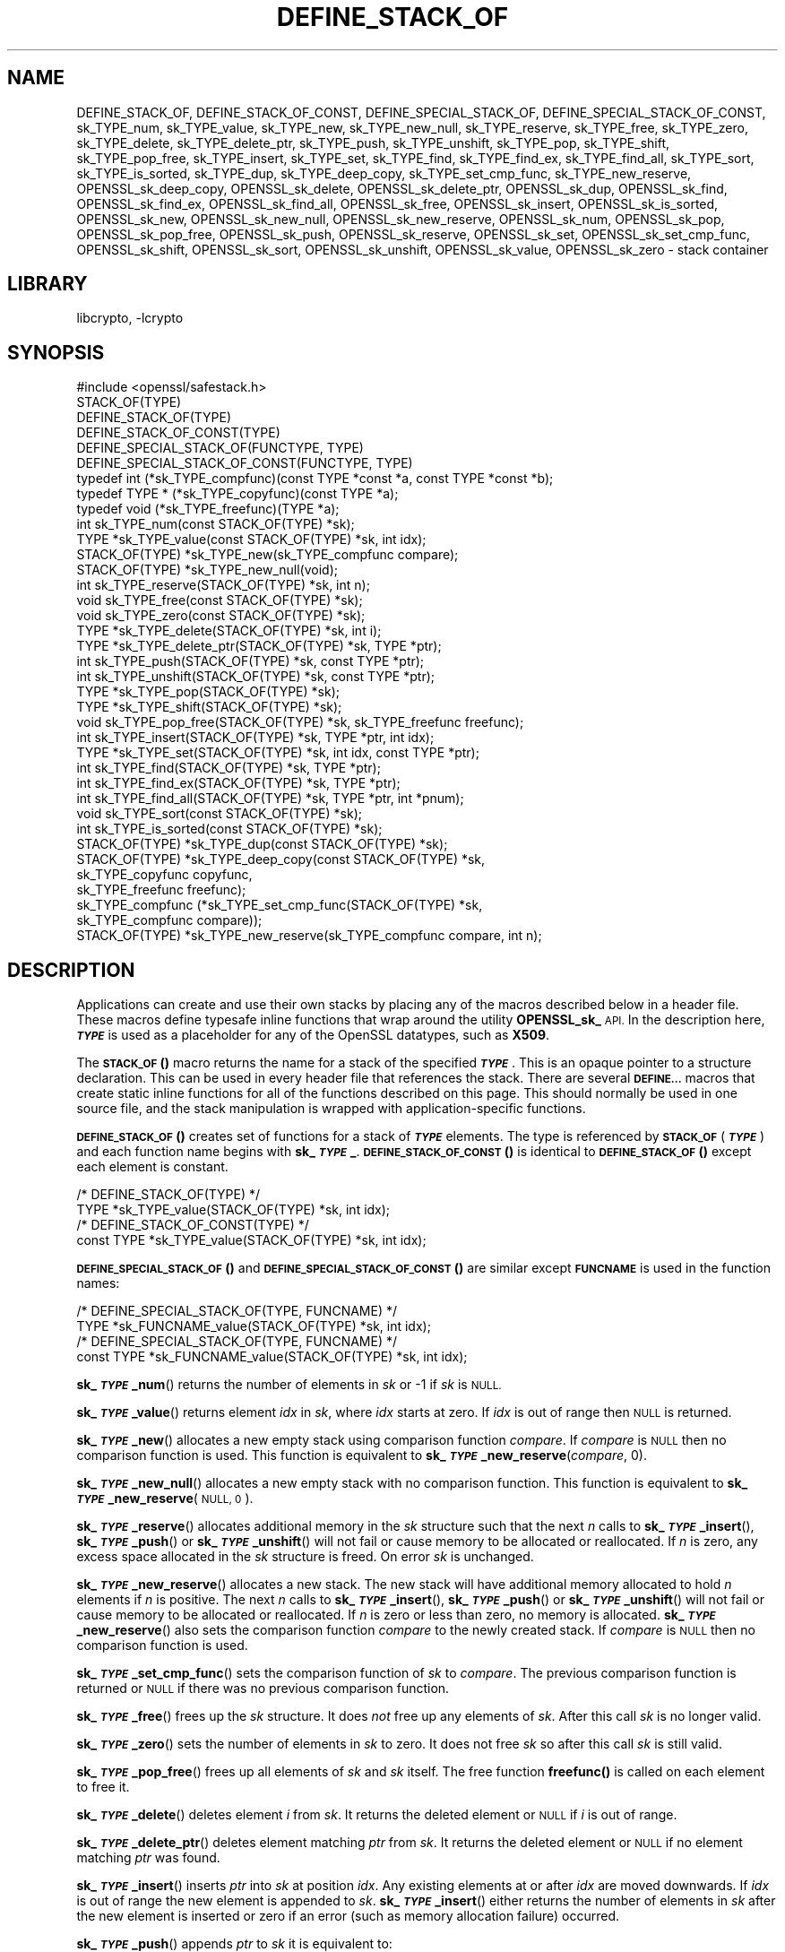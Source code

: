 .\"	$NetBSD: DEFINE_STACK_OF.3,v 1.7 2023/10/25 17:17:52 christos Exp $
.\"
.\" Automatically generated by Pod::Man 4.14 (Pod::Simple 3.43)
.\"
.\" Standard preamble:
.\" ========================================================================
.de Sp \" Vertical space (when we can't use .PP)
.if t .sp .5v
.if n .sp
..
.de Vb \" Begin verbatim text
.ft CW
.nf
.ne \\$1
..
.de Ve \" End verbatim text
.ft R
.fi
..
.\" Set up some character translations and predefined strings.  \*(-- will
.\" give an unbreakable dash, \*(PI will give pi, \*(L" will give a left
.\" double quote, and \*(R" will give a right double quote.  \*(C+ will
.\" give a nicer C++.  Capital omega is used to do unbreakable dashes and
.\" therefore won't be available.  \*(C` and \*(C' expand to `' in nroff,
.\" nothing in troff, for use with C<>.
.tr \(*W-
.ds C+ C\v'-.1v'\h'-1p'\s-2+\h'-1p'+\s0\v'.1v'\h'-1p'
.ie n \{\
.    ds -- \(*W-
.    ds PI pi
.    if (\n(.H=4u)&(1m=24u) .ds -- \(*W\h'-12u'\(*W\h'-12u'-\" diablo 10 pitch
.    if (\n(.H=4u)&(1m=20u) .ds -- \(*W\h'-12u'\(*W\h'-8u'-\"  diablo 12 pitch
.    ds L" ""
.    ds R" ""
.    ds C` ""
.    ds C' ""
'br\}
.el\{\
.    ds -- \|\(em\|
.    ds PI \(*p
.    ds L" ``
.    ds R" ''
.    ds C`
.    ds C'
'br\}
.\"
.\" Escape single quotes in literal strings from groff's Unicode transform.
.ie \n(.g .ds Aq \(aq
.el       .ds Aq '
.\"
.\" If the F register is >0, we'll generate index entries on stderr for
.\" titles (.TH), headers (.SH), subsections (.SS), items (.Ip), and index
.\" entries marked with X<> in POD.  Of course, you'll have to process the
.\" output yourself in some meaningful fashion.
.\"
.\" Avoid warning from groff about undefined register 'F'.
.de IX
..
.nr rF 0
.if \n(.g .if rF .nr rF 1
.if (\n(rF:(\n(.g==0)) \{\
.    if \nF \{\
.        de IX
.        tm Index:\\$1\t\\n%\t"\\$2"
..
.        if !\nF==2 \{\
.            nr % 0
.            nr F 2
.        \}
.    \}
.\}
.rr rF
.\"
.\" Accent mark definitions (@(#)ms.acc 1.5 88/02/08 SMI; from UCB 4.2).
.\" Fear.  Run.  Save yourself.  No user-serviceable parts.
.    \" fudge factors for nroff and troff
.if n \{\
.    ds #H 0
.    ds #V .8m
.    ds #F .3m
.    ds #[ \f1
.    ds #] \fP
.\}
.if t \{\
.    ds #H ((1u-(\\\\n(.fu%2u))*.13m)
.    ds #V .6m
.    ds #F 0
.    ds #[ \&
.    ds #] \&
.\}
.    \" simple accents for nroff and troff
.if n \{\
.    ds ' \&
.    ds ` \&
.    ds ^ \&
.    ds , \&
.    ds ~ ~
.    ds /
.\}
.if t \{\
.    ds ' \\k:\h'-(\\n(.wu*8/10-\*(#H)'\'\h"|\\n:u"
.    ds ` \\k:\h'-(\\n(.wu*8/10-\*(#H)'\`\h'|\\n:u'
.    ds ^ \\k:\h'-(\\n(.wu*10/11-\*(#H)'^\h'|\\n:u'
.    ds , \\k:\h'-(\\n(.wu*8/10)',\h'|\\n:u'
.    ds ~ \\k:\h'-(\\n(.wu-\*(#H-.1m)'~\h'|\\n:u'
.    ds / \\k:\h'-(\\n(.wu*8/10-\*(#H)'\z\(sl\h'|\\n:u'
.\}
.    \" troff and (daisy-wheel) nroff accents
.ds : \\k:\h'-(\\n(.wu*8/10-\*(#H+.1m+\*(#F)'\v'-\*(#V'\z.\h'.2m+\*(#F'.\h'|\\n:u'\v'\*(#V'
.ds 8 \h'\*(#H'\(*b\h'-\*(#H'
.ds o \\k:\h'-(\\n(.wu+\w'\(de'u-\*(#H)/2u'\v'-.3n'\*(#[\z\(de\v'.3n'\h'|\\n:u'\*(#]
.ds d- \h'\*(#H'\(pd\h'-\w'~'u'\v'-.25m'\f2\(hy\fP\v'.25m'\h'-\*(#H'
.ds D- D\\k:\h'-\w'D'u'\v'-.11m'\z\(hy\v'.11m'\h'|\\n:u'
.ds th \*(#[\v'.3m'\s+1I\s-1\v'-.3m'\h'-(\w'I'u*2/3)'\s-1o\s+1\*(#]
.ds Th \*(#[\s+2I\s-2\h'-\w'I'u*3/5'\v'-.3m'o\v'.3m'\*(#]
.ds ae a\h'-(\w'a'u*4/10)'e
.ds Ae A\h'-(\w'A'u*4/10)'E
.    \" corrections for vroff
.if v .ds ~ \\k:\h'-(\\n(.wu*9/10-\*(#H)'\s-2\u~\d\s+2\h'|\\n:u'
.if v .ds ^ \\k:\h'-(\\n(.wu*10/11-\*(#H)'\v'-.4m'^\v'.4m'\h'|\\n:u'
.    \" for low resolution devices (crt and lpr)
.if \n(.H>23 .if \n(.V>19 \
\{\
.    ds : e
.    ds 8 ss
.    ds o a
.    ds d- d\h'-1'\(ga
.    ds D- D\h'-1'\(hy
.    ds th \o'bp'
.    ds Th \o'LP'
.    ds ae ae
.    ds Ae AE
.\}
.rm #[ #] #H #V #F C
.\" ========================================================================
.\"
.IX Title "DEFINE_STACK_OF 3"
.TH DEFINE_STACK_OF 3 "2023-05-07" "3.0.12" "OpenSSL"
.\" For nroff, turn off justification.  Always turn off hyphenation; it makes
.\" way too many mistakes in technical documents.
.if n .ad l
.nh
.SH "NAME"
DEFINE_STACK_OF, DEFINE_STACK_OF_CONST, DEFINE_SPECIAL_STACK_OF,
DEFINE_SPECIAL_STACK_OF_CONST,
sk_TYPE_num, sk_TYPE_value, sk_TYPE_new, sk_TYPE_new_null,
sk_TYPE_reserve, sk_TYPE_free, sk_TYPE_zero, sk_TYPE_delete,
sk_TYPE_delete_ptr, sk_TYPE_push, sk_TYPE_unshift, sk_TYPE_pop,
sk_TYPE_shift, sk_TYPE_pop_free, sk_TYPE_insert, sk_TYPE_set,
sk_TYPE_find, sk_TYPE_find_ex, sk_TYPE_find_all, sk_TYPE_sort,
sk_TYPE_is_sorted, sk_TYPE_dup, sk_TYPE_deep_copy, sk_TYPE_set_cmp_func,
sk_TYPE_new_reserve,
OPENSSL_sk_deep_copy, OPENSSL_sk_delete, OPENSSL_sk_delete_ptr,
OPENSSL_sk_dup, OPENSSL_sk_find, OPENSSL_sk_find_ex, OPENSSL_sk_find_all,
OPENSSL_sk_free, OPENSSL_sk_insert, OPENSSL_sk_is_sorted, OPENSSL_sk_new,
OPENSSL_sk_new_null, OPENSSL_sk_new_reserve, OPENSSL_sk_num, OPENSSL_sk_pop,
OPENSSL_sk_pop_free, OPENSSL_sk_push, OPENSSL_sk_reserve, OPENSSL_sk_set,
OPENSSL_sk_set_cmp_func, OPENSSL_sk_shift, OPENSSL_sk_sort,
OPENSSL_sk_unshift, OPENSSL_sk_value, OPENSSL_sk_zero
\&\- stack container
.SH "LIBRARY"
libcrypto, -lcrypto
.SH "SYNOPSIS"
.IX Header "SYNOPSIS"
.Vb 1
\& #include <openssl/safestack.h>
\&
\& STACK_OF(TYPE)
\& DEFINE_STACK_OF(TYPE)
\& DEFINE_STACK_OF_CONST(TYPE)
\& DEFINE_SPECIAL_STACK_OF(FUNCTYPE, TYPE)
\& DEFINE_SPECIAL_STACK_OF_CONST(FUNCTYPE, TYPE)
\&
\& typedef int (*sk_TYPE_compfunc)(const TYPE *const *a, const TYPE *const *b);
\& typedef TYPE * (*sk_TYPE_copyfunc)(const TYPE *a);
\& typedef void (*sk_TYPE_freefunc)(TYPE *a);
\&
\& int sk_TYPE_num(const STACK_OF(TYPE) *sk);
\& TYPE *sk_TYPE_value(const STACK_OF(TYPE) *sk, int idx);
\& STACK_OF(TYPE) *sk_TYPE_new(sk_TYPE_compfunc compare);
\& STACK_OF(TYPE) *sk_TYPE_new_null(void);
\& int sk_TYPE_reserve(STACK_OF(TYPE) *sk, int n);
\& void sk_TYPE_free(const STACK_OF(TYPE) *sk);
\& void sk_TYPE_zero(const STACK_OF(TYPE) *sk);
\& TYPE *sk_TYPE_delete(STACK_OF(TYPE) *sk, int i);
\& TYPE *sk_TYPE_delete_ptr(STACK_OF(TYPE) *sk, TYPE *ptr);
\& int sk_TYPE_push(STACK_OF(TYPE) *sk, const TYPE *ptr);
\& int sk_TYPE_unshift(STACK_OF(TYPE) *sk, const TYPE *ptr);
\& TYPE *sk_TYPE_pop(STACK_OF(TYPE) *sk);
\& TYPE *sk_TYPE_shift(STACK_OF(TYPE) *sk);
\& void sk_TYPE_pop_free(STACK_OF(TYPE) *sk, sk_TYPE_freefunc freefunc);
\& int sk_TYPE_insert(STACK_OF(TYPE) *sk, TYPE *ptr, int idx);
\& TYPE *sk_TYPE_set(STACK_OF(TYPE) *sk, int idx, const TYPE *ptr);
\& int sk_TYPE_find(STACK_OF(TYPE) *sk, TYPE *ptr);
\& int sk_TYPE_find_ex(STACK_OF(TYPE) *sk, TYPE *ptr);
\& int sk_TYPE_find_all(STACK_OF(TYPE) *sk, TYPE *ptr, int *pnum);
\& void sk_TYPE_sort(const STACK_OF(TYPE) *sk);
\& int sk_TYPE_is_sorted(const STACK_OF(TYPE) *sk);
\& STACK_OF(TYPE) *sk_TYPE_dup(const STACK_OF(TYPE) *sk);
\& STACK_OF(TYPE) *sk_TYPE_deep_copy(const STACK_OF(TYPE) *sk,
\&                                   sk_TYPE_copyfunc copyfunc,
\&                                   sk_TYPE_freefunc freefunc);
\& sk_TYPE_compfunc (*sk_TYPE_set_cmp_func(STACK_OF(TYPE) *sk,
\&                                         sk_TYPE_compfunc compare));
\& STACK_OF(TYPE) *sk_TYPE_new_reserve(sk_TYPE_compfunc compare, int n);
.Ve
.SH "DESCRIPTION"
.IX Header "DESCRIPTION"
Applications can create and use their own stacks by placing any of the macros
described below in a header file. These macros define typesafe inline
functions that wrap around the utility \fBOPENSSL_sk_\fR \s-1API.\s0
In the description here, \fB\f(BI\s-1TYPE\s0\fB\fR is used
as a placeholder for any of the OpenSSL datatypes, such as \fBX509\fR.
.PP
The \s-1\fBSTACK_OF\s0()\fR macro returns the name for a stack of the specified \fB\f(BI\s-1TYPE\s0\fB\fR.
This is an opaque pointer to a structure declaration.
This can be used in every header file that references the stack.
There are several \fB\s-1DEFINE...\s0\fR macros that create static inline functions
for all of the functions described on this page.
This should normally be used in one source file, and the stack manipulation
is wrapped with application-specific functions.
.PP
\&\s-1\fBDEFINE_STACK_OF\s0()\fR creates set of functions for a stack of \fB\f(BI\s-1TYPE\s0\fB\fR elements.
The type is referenced by
\&\fB\s-1STACK_OF\s0\fR(\fB\f(BI\s-1TYPE\s0\fB\fR) and each function name begins with \fBsk_\f(BI\s-1TYPE\s0\fB_\fR.
\&\s-1\fBDEFINE_STACK_OF_CONST\s0()\fR is identical to \s-1\fBDEFINE_STACK_OF\s0()\fR except
each element is constant.
.PP
.Vb 4
\& /* DEFINE_STACK_OF(TYPE) */
\& TYPE *sk_TYPE_value(STACK_OF(TYPE) *sk, int idx);
\& /* DEFINE_STACK_OF_CONST(TYPE) */
\& const TYPE *sk_TYPE_value(STACK_OF(TYPE) *sk, int idx);
.Ve
.PP
\&\s-1\fBDEFINE_SPECIAL_STACK_OF\s0()\fR and \s-1\fBDEFINE_SPECIAL_STACK_OF_CONST\s0()\fR are similar
except \fB\s-1FUNCNAME\s0\fR is used in the function names:
.PP
.Vb 4
\& /* DEFINE_SPECIAL_STACK_OF(TYPE, FUNCNAME) */
\& TYPE *sk_FUNCNAME_value(STACK_OF(TYPE) *sk, int idx);
\& /* DEFINE_SPECIAL_STACK_OF(TYPE, FUNCNAME) */
\& const TYPE *sk_FUNCNAME_value(STACK_OF(TYPE) *sk, int idx);
.Ve
.PP
\&\fBsk_\f(BI\s-1TYPE\s0\fB_num\fR() returns the number of elements in \fIsk\fR or \-1 if \fIsk\fR is
\&\s-1NULL.\s0
.PP
\&\fBsk_\f(BI\s-1TYPE\s0\fB_value\fR() returns element \fIidx\fR in \fIsk\fR, where \fIidx\fR starts at
zero. If \fIidx\fR is out of range then \s-1NULL\s0 is returned.
.PP
\&\fBsk_\f(BI\s-1TYPE\s0\fB_new\fR() allocates a new empty stack using comparison function
\&\fIcompare\fR. If \fIcompare\fR is \s-1NULL\s0 then no comparison function is used. This
function is equivalent to \fBsk_\f(BI\s-1TYPE\s0\fB_new_reserve\fR(\fIcompare\fR, 0).
.PP
\&\fBsk_\f(BI\s-1TYPE\s0\fB_new_null\fR() allocates a new empty stack with no comparison
function. This function is equivalent to \fBsk_\f(BI\s-1TYPE\s0\fB_new_reserve\fR(\s-1NULL, 0\s0).
.PP
\&\fBsk_\f(BI\s-1TYPE\s0\fB_reserve\fR() allocates additional memory in the \fIsk\fR structure
such that the next \fIn\fR calls to \fBsk_\f(BI\s-1TYPE\s0\fB_insert\fR(), \fBsk_\f(BI\s-1TYPE\s0\fB_push\fR()
or \fBsk_\f(BI\s-1TYPE\s0\fB_unshift\fR() will not fail or cause memory to be allocated
or reallocated. If \fIn\fR is zero, any excess space allocated in the
\&\fIsk\fR structure is freed. On error \fIsk\fR is unchanged.
.PP
\&\fBsk_\f(BI\s-1TYPE\s0\fB_new_reserve\fR() allocates a new stack. The new stack will have
additional memory allocated to hold \fIn\fR elements if \fIn\fR is positive.
The next \fIn\fR calls to \fBsk_\f(BI\s-1TYPE\s0\fB_insert\fR(), \fBsk_\f(BI\s-1TYPE\s0\fB_push\fR() or
\&\fBsk_\f(BI\s-1TYPE\s0\fB_unshift\fR() will not fail or cause memory to be allocated or
reallocated. If \fIn\fR is zero or less than zero, no memory is allocated.
\&\fBsk_\f(BI\s-1TYPE\s0\fB_new_reserve\fR() also sets the comparison function \fIcompare\fR
to the newly created stack. If \fIcompare\fR is \s-1NULL\s0 then no comparison
function is used.
.PP
\&\fBsk_\f(BI\s-1TYPE\s0\fB_set_cmp_func\fR() sets the comparison function of \fIsk\fR to
\&\fIcompare\fR. The previous comparison function is returned or \s-1NULL\s0 if there
was no previous comparison function.
.PP
\&\fBsk_\f(BI\s-1TYPE\s0\fB_free\fR() frees up the \fIsk\fR structure. It does \fInot\fR free up any
elements of \fIsk\fR. After this call \fIsk\fR is no longer valid.
.PP
\&\fBsk_\f(BI\s-1TYPE\s0\fB_zero\fR() sets the number of elements in \fIsk\fR to zero. It does not
free \fIsk\fR so after this call \fIsk\fR is still valid.
.PP
\&\fBsk_\f(BI\s-1TYPE\s0\fB_pop_free\fR() frees up all elements of \fIsk\fR and \fIsk\fR itself. The
free function \fBfreefunc()\fR is called on each element to free it.
.PP
\&\fBsk_\f(BI\s-1TYPE\s0\fB_delete\fR() deletes element \fIi\fR from \fIsk\fR. It returns the deleted
element or \s-1NULL\s0 if \fIi\fR is out of range.
.PP
\&\fBsk_\f(BI\s-1TYPE\s0\fB_delete_ptr\fR() deletes element matching \fIptr\fR from \fIsk\fR. It
returns the deleted element or \s-1NULL\s0 if no element matching \fIptr\fR was found.
.PP
\&\fBsk_\f(BI\s-1TYPE\s0\fB_insert\fR() inserts \fIptr\fR into \fIsk\fR at position \fIidx\fR. Any
existing elements at or after \fIidx\fR are moved downwards. If \fIidx\fR is out
of range the new element is appended to \fIsk\fR. \fBsk_\f(BI\s-1TYPE\s0\fB_insert\fR() either
returns the number of elements in \fIsk\fR after the new element is inserted or
zero if an error (such as memory allocation failure) occurred.
.PP
\&\fBsk_\f(BI\s-1TYPE\s0\fB_push\fR() appends \fIptr\fR to \fIsk\fR it is equivalent to:
.PP
.Vb 1
\& sk_TYPE_insert(sk, ptr, \-1);
.Ve
.PP
\&\fBsk_\f(BI\s-1TYPE\s0\fB_unshift\fR() inserts \fIptr\fR at the start of \fIsk\fR it is equivalent
to:
.PP
.Vb 1
\& sk_TYPE_insert(sk, ptr, 0);
.Ve
.PP
\&\fBsk_\f(BI\s-1TYPE\s0\fB_pop\fR() returns and removes the last element from \fIsk\fR.
.PP
\&\fBsk_\f(BI\s-1TYPE\s0\fB_shift\fR() returns and removes the first element from \fIsk\fR.
.PP
\&\fBsk_\f(BI\s-1TYPE\s0\fB_set\fR() sets element \fIidx\fR of \fIsk\fR to \fIptr\fR replacing the current
element. The new element value is returned or \s-1NULL\s0 if an error occurred:
this will only happen if \fIsk\fR is \s-1NULL\s0 or \fIidx\fR is out of range.
.PP
\&\fBsk_\f(BI\s-1TYPE\s0\fB_find\fR() searches \fIsk\fR for the element \fIptr\fR.  In the case
where no comparison function has been specified, the function performs
a linear search for a pointer equal to \fIptr\fR. The index of the first
matching element is returned or \fB\-1\fR if there is no match. In the case
where a comparison function has been specified, \fIsk\fR is sorted and
\&\fBsk_\f(BI\s-1TYPE\s0\fB_find\fR() returns the index of a matching element or \fB\-1\fR if there
is no match. Note that, in this case the comparison function will usually
compare the values pointed to rather than the pointers themselves and
the order of elements in \fIsk\fR can change. Note that because the stack may be
sorted as the result of a \fBsk_\f(BI\s-1TYPE\s0\fB_find\fR() call, if a lock is being used to
synchronise access to the stack across multiple threads, then that lock must be
a \*(L"write\*(R" lock.
.PP
\&\fBsk_\f(BI\s-1TYPE\s0\fB_find_ex\fR() operates like \fBsk_\f(BI\s-1TYPE\s0\fB_find\fR() except when a
comparison function has been specified and no matching element is found.
Instead of returning \fB\-1\fR, \fBsk_\f(BI\s-1TYPE\s0\fB_find_ex\fR() returns the index of the
element either before or after the location where \fIptr\fR would be if it were
present in \fIsk\fR. The function also does not guarantee that the first matching
element in the sorted stack is returned.
.PP
\&\fBsk_\f(BI\s-1TYPE\s0\fB_find_all\fR() operates like \fBsk_\f(BI\s-1TYPE\s0\fB_find\fR() but it also
sets the \fI*pnum\fR to number of matching elements in the stack. In case
no comparison function has been specified the \fI*pnum\fR will be always set
to 1 if matching element was found, 0 otherwise.
.PP
\&\fBsk_\f(BI\s-1TYPE\s0\fB_sort\fR() sorts \fIsk\fR using the supplied comparison function.
.PP
\&\fBsk_\f(BI\s-1TYPE\s0\fB_is_sorted\fR() returns \fB1\fR if \fIsk\fR is sorted and \fB0\fR otherwise.
.PP
\&\fBsk_\f(BI\s-1TYPE\s0\fB_dup\fR() returns a shallow copy of \fIsk\fR
or an empty stack if the passed stack is \s-1NULL.\s0
Note the pointers in the copy are identical to the original.
.PP
\&\fBsk_\f(BI\s-1TYPE\s0\fB_deep_copy\fR() returns a new stack where each element has been
copied or an empty stack if the passed stack is \s-1NULL.\s0
Copying is performed by the supplied \fBcopyfunc()\fR and freeing by \fBfreefunc()\fR.
The function \fBfreefunc()\fR is only called if an error occurs.
.SH "NOTES"
.IX Header "NOTES"
Care should be taken when accessing stacks in multi-threaded environments.
Any operation which increases the size of a stack such as \fBsk_\f(BI\s-1TYPE\s0\fB_insert\fR()
or \fBsk_\f(BI\s-1TYPE\s0\fB_push\fR() can \*(L"grow\*(R" the size of an internal array and cause race
conditions if the same stack is accessed in a different thread. Operations such
as \fBsk_\f(BI\s-1TYPE\s0\fB_find\fR() and \fBsk_\f(BI\s-1TYPE\s0\fB_sort\fR() can also reorder the stack.
.PP
Any comparison function supplied should use a metric suitable
for use in a binary search operation. That is it should return zero, a
positive or negative value if \fIa\fR is equal to, greater than
or less than \fIb\fR respectively.
.PP
Care should be taken when checking the return values of the functions
\&\fBsk_\f(BI\s-1TYPE\s0\fB_find\fR() and \fBsk_\f(BI\s-1TYPE\s0\fB_find_ex\fR(). They return an index to the
matching element. In particular \fB0\fR indicates a matching first element.
A failed search is indicated by a \fB\-1\fR return value.
.PP
\&\s-1\fBSTACK_OF\s0()\fR, \s-1\fBDEFINE_STACK_OF\s0()\fR, \s-1\fBDEFINE_STACK_OF_CONST\s0()\fR, and
\&\s-1\fBDEFINE_SPECIAL_STACK_OF\s0()\fR are implemented as macros.
.PP
It is not an error to call \fBsk_\f(BI\s-1TYPE\s0\fB_num\fR(), \fBsk_\f(BI\s-1TYPE\s0\fB_value\fR(),
\&\fBsk_\f(BI\s-1TYPE\s0\fB_free\fR(), \fBsk_\f(BI\s-1TYPE\s0\fB_zero\fR(), \fBsk_\f(BI\s-1TYPE\s0\fB_pop_free\fR(),
\&\fBsk_\f(BI\s-1TYPE\s0\fB_delete\fR(), \fBsk_\f(BI\s-1TYPE\s0\fB_delete_ptr\fR(), \fBsk_\f(BI\s-1TYPE\s0\fB_pop\fR(),
\&\fBsk_\f(BI\s-1TYPE\s0\fB_shift\fR(), \fBsk_\f(BI\s-1TYPE\s0\fB_find\fR(), \fBsk_\f(BI\s-1TYPE\s0\fB_find_ex\fR(),
and \fBsk_\f(BI\s-1TYPE\s0\fB_find_all\fR() on a \s-1NULL\s0 stack, empty stack, or with
an invalid index. An error is not raised in these conditions.
.PP
The underlying utility \fBOPENSSL_sk_\fR \s-1API\s0 should not be used directly.
It defines these functions: \fBOPENSSL_sk_deep_copy()\fR,
\&\fBOPENSSL_sk_delete()\fR, \fBOPENSSL_sk_delete_ptr()\fR, \fBOPENSSL_sk_dup()\fR,
\&\fBOPENSSL_sk_find()\fR, \fBOPENSSL_sk_find_ex()\fR, \fBOPENSSL_sk_find_all()\fR,
\&\fBOPENSSL_sk_free()\fR, \fBOPENSSL_sk_insert()\fR, \fBOPENSSL_sk_is_sorted()\fR,
\&\fBOPENSSL_sk_new()\fR, \fBOPENSSL_sk_new_null()\fR, \fBOPENSSL_sk_new_reserve()\fR,
\&\fBOPENSSL_sk_num()\fR, \fBOPENSSL_sk_pop()\fR, \fBOPENSSL_sk_pop_free()\fR, \fBOPENSSL_sk_push()\fR,
\&\fBOPENSSL_sk_reserve()\fR, \fBOPENSSL_sk_set()\fR, \fBOPENSSL_sk_set_cmp_func()\fR,
\&\fBOPENSSL_sk_shift()\fR, \fBOPENSSL_sk_sort()\fR, \fBOPENSSL_sk_unshift()\fR,
\&\fBOPENSSL_sk_value()\fR, \fBOPENSSL_sk_zero()\fR.
.SH "RETURN VALUES"
.IX Header "RETURN VALUES"
\&\fBsk_\f(BI\s-1TYPE\s0\fB_num\fR() returns the number of elements in the stack or \fB\-1\fR if the
passed stack is \s-1NULL.\s0
.PP
\&\fBsk_\f(BI\s-1TYPE\s0\fB_value\fR() returns a pointer to a stack element or \s-1NULL\s0 if the
index is out of range.
.PP
\&\fBsk_\f(BI\s-1TYPE\s0\fB_new\fR(), \fBsk_\f(BI\s-1TYPE\s0\fB_new_null\fR() and \fBsk_\f(BI\s-1TYPE\s0\fB_new_reserve\fR()
return an empty stack or \s-1NULL\s0 if an error occurs.
.PP
\&\fBsk_\f(BI\s-1TYPE\s0\fB_reserve\fR() returns \fB1\fR on successful allocation of the required
memory or \fB0\fR on error.
.PP
\&\fBsk_\f(BI\s-1TYPE\s0\fB_set_cmp_func\fR() returns the old comparison function or \s-1NULL\s0 if
there was no old comparison function.
.PP
\&\fBsk_\f(BI\s-1TYPE\s0\fB_free\fR(), \fBsk_\f(BI\s-1TYPE\s0\fB_zero\fR(), \fBsk_\f(BI\s-1TYPE\s0\fB_pop_free\fR() and
\&\fBsk_\f(BI\s-1TYPE\s0\fB_sort\fR() do not return values.
.PP
\&\fBsk_\f(BI\s-1TYPE\s0\fB_pop\fR(), \fBsk_\f(BI\s-1TYPE\s0\fB_shift\fR(), \fBsk_\f(BI\s-1TYPE\s0\fB_delete\fR() and
\&\fBsk_\f(BI\s-1TYPE\s0\fB_delete_ptr\fR() return a pointer to the deleted element or \s-1NULL\s0
on error.
.PP
\&\fBsk_\f(BI\s-1TYPE\s0\fB_insert\fR(), \fBsk_\f(BI\s-1TYPE\s0\fB_push\fR() and \fBsk_\f(BI\s-1TYPE\s0\fB_unshift\fR() return
the total number of elements in the stack and 0 if an error occurred.
\&\fBsk_\f(BI\s-1TYPE\s0\fB_push\fR() further returns \-1 if \fIsk\fR is \s-1NULL.\s0
.PP
\&\fBsk_\f(BI\s-1TYPE\s0\fB_set\fR() returns a pointer to the replacement element or \s-1NULL\s0 on
error.
.PP
\&\fBsk_\f(BI\s-1TYPE\s0\fB_find\fR() and \fBsk_\f(BI\s-1TYPE\s0\fB_find_ex\fR() return an index to the found
element or \fB\-1\fR on error.
.PP
\&\fBsk_\f(BI\s-1TYPE\s0\fB_is_sorted\fR() returns \fB1\fR if the stack is sorted and \fB0\fR if it is
not.
.PP
\&\fBsk_\f(BI\s-1TYPE\s0\fB_dup\fR() and \fBsk_\f(BI\s-1TYPE\s0\fB_deep_copy\fR() return a pointer to the copy
of the stack or \s-1NULL\s0 on error.
.SH "HISTORY"
.IX Header "HISTORY"
Before OpenSSL 1.1.0, this was implemented via macros and not inline functions
and was not a public \s-1API.\s0
.PP
\&\fBsk_\f(BI\s-1TYPE\s0\fB_reserve\fR() and \fBsk_\f(BI\s-1TYPE\s0\fB_new_reserve\fR() were added in OpenSSL
1.1.1.
.SH "COPYRIGHT"
.IX Header "COPYRIGHT"
Copyright 2000\-2022 The OpenSSL Project Authors. All Rights Reserved.
.PP
Licensed under the Apache License 2.0 (the \*(L"License\*(R").  You may not use
this file except in compliance with the License.  You can obtain a copy
in the file \s-1LICENSE\s0 in the source distribution or at
<https://www.openssl.org/source/license.html>.
